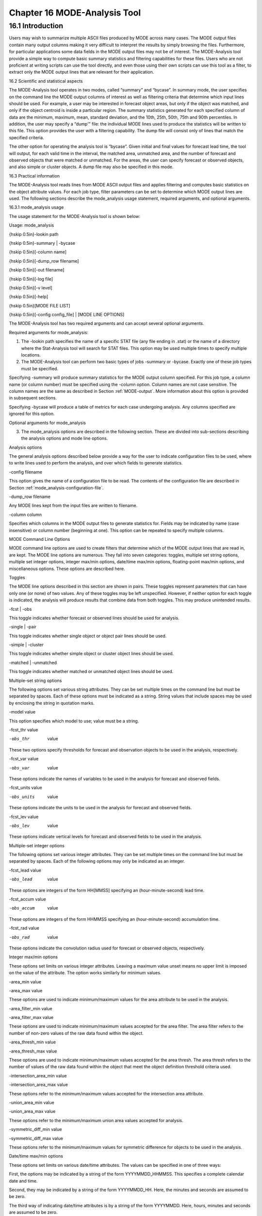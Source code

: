 .. _mode-analysis:

Chapter 16 MODE-Analysis Tool
=============================

16.1 Introduction
_________________

Users may wish to summarize multiple ASCII files produced by MODE across many cases. The MODE output files contain many output columns making it very difficult to interpret the results by simply browsing the files. Furthermore, for particular applications some data fields in the MODE output files may not be of interest. The MODE-Analysis tool provide a simple way to compute basic summary statistics and filtering capabilities for these files. Users who are not proficient at writing scripts can use the tool directly, and even those using their own scripts can use this tool as a filter, to extract only the MODE output lines that are relevant for their application.

.. _MODE_A-Scientific-and-statistical:

16.2 Scientific and statistical aspects

The MODE-Analysis tool operates in two modes, called “summary” and “bycase”. In summary mode, the user specifies on the command line the MODE output columns of interest as well as filtering criteria that determine which input lines should be used. For example, a user may be interested in forecast object areas, but only if the object was matched, and only if the object centroid is inside a particular region. The summary statistics generated for each specified column of data are the minimum, maximum, mean, standard deviation, and the 10th, 25th, 50th, 75th and 90th percentiles. In addition, the user may specify a “dump'” file: the individual MODE lines used to produce the statistics will be written to this file. This option provides the user with a filtering capability. The dump file will consist only of lines that match the specified criteria.

The other option for operating the analysis tool is “bycase”. Given initial and final values for forecast lead time, the tool will output, for each valid time in the interval, the matched area, unmatched area, and the number of forecast and observed objects that were matched or unmatched. For the areas, the user can specify forecast or observed objects, and also simple or cluster objects. A dump file may also be specified in this mode.

16.3 Practical information

The MODE-Analysis tool reads lines from MODE ASCII output files and applies filtering and computes basic statistics on the object attribute values. For each job type, filter parameters can be set to determine which MODE output lines are used. The following sections describe the mode_analysis usage statement, required arguments, and optional arguments.

.. _mode_analysis-usage:

16.3.1 mode_analysis usage

The usage statement for the MODE-Analysis tool is shown below:

Usage: mode_analysis

{\hskip 0.5in}-lookin path

{\hskip 0.5in}-summary | -bycase

{\hskip 0.5in}[-column name]

{\hskip 0.5in}[-dump_row filename]

{\hskip 0.5in}[-out filename]

{\hskip 0.5in}[-log file] 

{\hskip 0.5in}[-v level] 

{\hskip 0.5in}[-help]

{\hskip 0.5in}[MODE FILE LIST] 

{\hskip 0.5in}[-config config_file] | [MODE LINE OPTIONS] 

The MODE-Analysis tool has two required arguments and can accept several optional arguments.

Required arguments for mode_analysis:

1. The -lookin path specifies the name of a specific STAT file (any file ending in .stat) or the name of a directory where the Stat-Analysis tool will search for STAT files. This option may be used multiple times to specify multiple locations.

2. The MODE-Analysis tool can perform two basic types of jobs -summary or -bycase. Exactly one of these job types must be specified. 

Specifying -summary will produce summary statistics for the MODE output column specified. For this job type, a column name (or column number) must be specified using the -column option. Column names are not case sensitive. The column names are the same as described in Section :ref:`MODE-output`. More information about this option is provided in subsequent sections.

Specifying -bycase will produce a table of metrics for each case undergoing analysis. Any columns specified are ignored for this option.

Optional arguments for mode_analysis 

3. The mode_analysis options are described in the following section. These are divided into sub-sections describing the analysis options and mode line options.

Analysis options

The general analysis options described below provide a way for the user to indicate configuration files to be used, where to write lines used to perform the analysis, and over which fields to generate statistics.



-config filename

This option gives the name of a configuration file to be read. The contents of the configuration file are described in Section :ref:`mode_analysis-configuration-file`.



-dump_row filename

Any MODE lines kept from the input files are written to filename.



-column column

Specifies which columns in the MODE output files to generate statistics for. Fields may be indicated by name (case insensitive) or column number (beginning at one). This option can be repeated to specify multiple columns.



MODE Command Line Options

MODE command line options are used to create filters that determine which of the MODE output lines that are read in, are kept. The MODE line options are numerous. They fall into seven categories: toggles, multiple set string options, multiple set integer options, integer max/min options, date/time max/min options, floating-point max/min options, and miscellaneous options. These options are described here.

Toggles 

The MODE line options described in this section are shown in pairs. These toggles represent parameters that can have only one (or none) of two values. Any of these toggles may be left unspecified. However, if neither option for each toggle is indicated, the analysis will produce results that combine data from both toggles. This may produce unintended results.



-fcst | -obs

This toggle indicates whether forecast or observed lines should be used for analysis.



-single | -pair

This toggle indicates whether single object or object pair lines should be used.



-simple | -cluster

This toggle indicates whether simple object or cluster object lines should be used.



-matched | -unmatched

This toggle indicates whether matched or unmatched object lines should be used.



Multiple-set string options 

The following options set various string attributes. They can be set multiple times on the command line but must be separated by spaces. Each of these options must be indicated as a string. String values that include spaces may be used by enclosing the string in quotation marks.



-model value

This option specifies which model to use; value must be a string.



-fcst_thr value

-obs_thr  value

These two options specify thresholds for forecast and observation objects to be used in the analysis, respectively. 



-fcst_var value

-obs_var  value

These options indicate the names of variables to be used in the analysis for forecast and observed fields.



-fcst_units value

-obs_units  value

These options indicate the units to be used in the analysis for forecast and observed fields.



-fcst_lev value

-obs_lev  value

These options indicate vertical levels for forecast and observed fields to be used in the analysis.



Multiple-set integer options 

The following options set various integer attributes. They can be set multiple times on the command line but must be separated by spaces. Each of the following options may only be indicated as an integer.



-fcst_lead value

-obs_lead  value

These options are integers of the form HH[MMSS] specifying an (hour-minute-second) lead time.



-fcst_accum value

-obs_accum  value

These options are integers of the form HHMMSS specifying an (hour-minute-second) accumulation time.



-fcst_rad value

-obs_rad  value

These options indicate the convolution radius used for forecast or observed objects, respectively.



Integer max/min options 

These options set limits on various integer attributes. Leaving a maximum value unset means no upper limit is imposed on the value of the attribute. The option works similarly for minimum values. 



-area_min value

-area_max value

These options are used to indicate minimum/maximum values for the area attribute to be used in the analysis.



-area_filter_min value

-area_filter_max value

These options are used to indicate minimum/maximum values accepted for the area filter. The area filter refers to the number of non-zero values of the raw data found within the object.



-area_thresh_min value

-area_thresh_max value

These options are used to indicate minimum/maximum values accepted for the area thresh. The area thresh refers to the number of values of the raw data found within the object that meet the object definition threshold criteria used.



-intersection_area_min value

-intersection_area_max value

These options refer to the minimum/maximum values accepted for the intersection area attribute.



-union_area_min value

-union_area_max value

These options refer to the minimum/maximum union area values accepted for analysis.



-symmetric_diff_min value

-symmetric_diff_max value

These options refer to the minimum/maximum values for symmetric difference for objects to be used in the analysis.



Date/time max/min options 

These options set limits on various date/time attributes. The values can be specified in one of three ways: 

First, the options may be indicated by a string of the form YYYYMMDD_HHMMSS. This specifies a complete calendar date and time. 

Second, they may be indicated by a string of the form YYYYMMDD_HH. Here, the minutes and seconds are assumed to be zero.

The third way of indicating date/time attributes is by a string of the form YYYYMMDD. Here, hours, minutes and seconds are assumed to be zero.



-fcst_valid_min YYYYMMDD[_HH[MMSS]]

-fcst_valid_max YYYYMMDD[_HH[MMSS]]

-obs_valid_min  YYYYMMDD[_HH[MMSS]]

-obs_valid_max  YYYYMMDD[_HH[MMSS]]

These options indicate minimum/maximum values for the forecast and observation valid times.



-fcst_init_min YYYYMMDD[_HH[MMSS]]

-fcst_init_max YYYYMMDD[_HH[MMSS]]

-obs_init_min  YYYYMMDD[_HH[MMSS]]

-obs_init_max  YYYYMMDD[_HH[MMSS]]

These two options indicate minimum/maximum values for forecast and observation initialization times.



Floating-point max/min options 

Setting limits on various floating-point attributes. One may specify these as integers (i.e., without a decimal point), if desired. The following pairs of options indicate minimum and maximum values for each MODE attribute that can be described as a floating-point number. Please refer to Chapter :ref:`MODE-output` for a description of these attributes as needed.



-centroid_x_min value

-centroid_x_max value



-centroid_y_min value

-centroid_y_max value



-centroid_lat_min value

-centroid_lat_max value



-centroid_lon_min value

-centroid_lon_max value



-axis_ang_min value

-axis_ang_max value



-length_min value

-length_max value



-width_min value

-width_max value



-curvature_min value

-curvature_max value



-curvature_x_min value

-curvature_x_max value



-curvature_y_min value

-curvature_y_max value



-complexity_min value

-complexity_max value



-intensity_10_min value

-intensity_10_max value



-intensity_25_min value

-intensity_25_max value



-intensity_50_min value

-intensity_50_max value



-intensity_75_min value

-intensity_75_max value



-intensity_90_min value

-intensity_90_max value



-intensity_user_min value

-intensity_user_max value



-intensity_sum_min value

-intensity_sum_max value



-centroid_dist_min value

-centroid_dist_max value



-boundary_dist_min value

-boundary_dist_max value



-convex_hull_dist_min value

-convex_hull_dist_max value



-angle_diff_min value

-angle_diff_max value



-aspect_diff_min value

-aspect_diff_max value



-area_ratio_min value

-area_ratio_max value



-intersection_over_area_min value

-intersection_over_area_max value



-curvature_ratio_min value

-curvature_ratio_max value



-complexity_ratio_min value

-complexity_ratio_max value



-percentile_intensity_ratio_min value

-percentile_intensity_ratio_max value



-interest_min value

-interest_max value



Miscellaneous options

These options are used to indicate parameters that did not fall into any of the previous categories.



-mask_poly filename

This option indicates the name of a polygon mask file to be used for filtering. The format for these files is the same as that of the polyline files for the other MET tools.



-help

This option prints the usage message.

.. _mode_analysis-configuration-file:

16.3.2 mode_analysis configuration file

To use the MODE-Analysis tool, the user must un-comment the options in the configuration file to apply them and comment out unwanted options. The options in the configuration file for the MODE-Analysis tools are the same as the MODE command line options described in :ref:`mode_analysis-usage`.

The parameters that are set in the configuration file either add to or override parameters that are set on the command line. For the “set string” and “set integer type” options enclosed in brackets, the values specified in the configuration file are added to any values set on the command line. For the “toggle” and “min/max type” options, the values specified in the configuration file override those set on the command line.

16.3.3 mode_analysis output

The output of the MODE-Analysis tool is a self-describing tabular format written to standard output. The length and contents of the table vary depending on whether -summary or -bycase is selected. The contents also change for -summary depending on the number of columns specified by the user.
